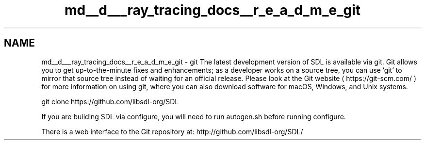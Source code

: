 .TH "md__d___ray_tracing_docs__r_e_a_d_m_e_git" 3 "Mon Jan 24 2022" "Version 1.0" "RayTracer" \" -*- nroff -*-
.ad l
.nh
.SH NAME
md__d___ray_tracing_docs__r_e_a_d_m_e_git \- git 
The latest development version of SDL is available via git\&. Git allows you to get up-to-the-minute fixes and enhancements; as a developer works on a source tree, you can use 'git' to mirror that source tree instead of waiting for an official release\&. Please look at the Git website ( https://git-scm.com/ ) for more information on using git, where you can also download software for macOS, Windows, and Unix systems\&. 
.PP
.nf
git clone https://github\&.com/libsdl-org/SDL

.fi
.PP
 If you are building SDL via configure, you will need to run autogen\&.sh before running configure\&.
.PP
There is a web interface to the Git repository at: http://github.com/libsdl-org/SDL/ 
